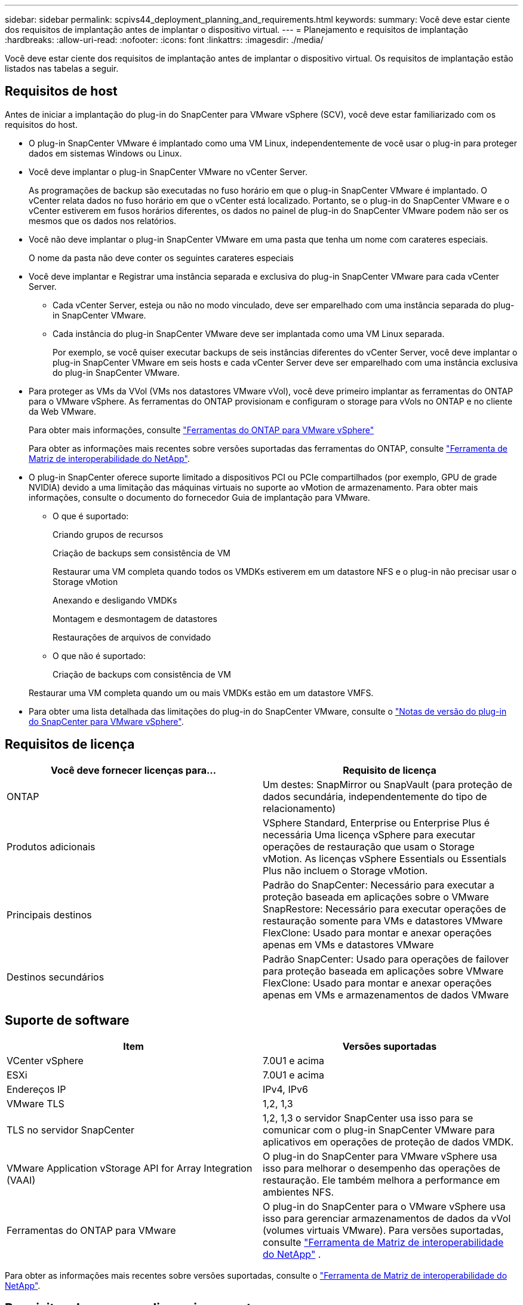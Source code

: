 ---
sidebar: sidebar 
permalink: scpivs44_deployment_planning_and_requirements.html 
keywords:  
summary: Você deve estar ciente dos requisitos de implantação antes de implantar o dispositivo virtual. 
---
= Planejamento e requisitos de implantação
:hardbreaks:
:allow-uri-read: 
:nofooter: 
:icons: font
:linkattrs: 
:imagesdir: ./media/


[role="lead"]
Você deve estar ciente dos requisitos de implantação antes de implantar o dispositivo virtual. Os requisitos de implantação estão listados nas tabelas a seguir.



== Requisitos de host

Antes de iniciar a implantação do plug-in do SnapCenter para VMware vSphere (SCV), você deve estar familiarizado com os requisitos do host.

* O plug-in SnapCenter VMware é implantado como uma VM Linux, independentemente de você usar o plug-in para proteger dados em sistemas Windows ou Linux.
* Você deve implantar o plug-in SnapCenter VMware no vCenter Server.
+
As programações de backup são executadas no fuso horário em que o plug-in SnapCenter VMware é implantado. O vCenter relata dados no fuso horário em que o vCenter está localizado. Portanto, se o plug-in do SnapCenter VMware e o vCenter estiverem em fusos horários diferentes, os dados no painel de plug-in do SnapCenter VMware podem não ser os mesmos que os dados nos relatórios.

* Você não deve implantar o plug-in SnapCenter VMware em uma pasta que tenha um nome com carateres especiais.
+
O nome da pasta não deve conter os seguintes carateres especiais

* Você deve implantar e Registrar uma instância separada e exclusiva do plug-in SnapCenter VMware para cada vCenter Server.
+
** Cada vCenter Server, esteja ou não no modo vinculado, deve ser emparelhado com uma instância separada do plug-in SnapCenter VMware.
** Cada instância do plug-in SnapCenter VMware deve ser implantada como uma VM Linux separada.
+
Por exemplo, se você quiser executar backups de seis instâncias diferentes do vCenter Server, você deve implantar o plug-in SnapCenter VMware em seis hosts e cada vCenter Server deve ser emparelhado com uma instância exclusiva do plug-in SnapCenter VMware.



* Para proteger as VMs da VVol (VMs nos datastores VMware vVol), você deve primeiro implantar as ferramentas do ONTAP para o VMware vSphere. As ferramentas do ONTAP provisionam e configuram o storage para vVols no ONTAP e no cliente da Web VMware.
+
Para obter mais informações, consulte https://docs.netapp.com/us-en/ontap-tools-vmware-vsphere/index.html["Ferramentas do ONTAP para VMware vSphere"^]

+
Para obter as informações mais recentes sobre versões suportadas das ferramentas do ONTAP, consulte https://imt.netapp.com/matrix/imt.jsp?components=117018;&solution=1259&isHWU&src=IMT["Ferramenta de Matriz de interoperabilidade do NetApp"^].

* O plug-in SnapCenter oferece suporte limitado a dispositivos PCI ou PCIe compartilhados (por exemplo, GPU de grade NVIDIA) devido a uma limitação das máquinas virtuais no suporte ao vMotion de armazenamento. Para obter mais informações, consulte o documento do fornecedor Guia de implantação para VMware.
+
** O que é suportado:
+
Criando grupos de recursos

+
Criação de backups sem consistência de VM

+
Restaurar uma VM completa quando todos os VMDKs estiverem em um datastore NFS e o plug-in não precisar usar o Storage vMotion

+
Anexando e desligando VMDKs

+
Montagem e desmontagem de datastores

+
Restaurações de arquivos de convidado

** O que não é suportado:
+
Criação de backups com consistência de VM

+
Restaurar uma VM completa quando um ou mais VMDKs estão em um datastore VMFS.



* Para obter uma lista detalhada das limitações do plug-in do SnapCenter VMware, consulte o link:scpivs44_release_notes.html["Notas de versão do plug-in do SnapCenter para VMware vSphere"^].




== Requisitos de licença

|===
| Você deve fornecer licenças para... | Requisito de licença 


| ONTAP | Um destes: SnapMirror ou SnapVault (para proteção de dados secundária, independentemente do tipo de relacionamento) 


| Produtos adicionais | VSphere Standard, Enterprise ou Enterprise Plus é necessária Uma licença vSphere para executar operações de restauração que usam o Storage vMotion. As licenças vSphere Essentials ou Essentials Plus não incluem o Storage vMotion. 


| Principais destinos | Padrão do SnapCenter: Necessário para executar a proteção baseada em aplicações sobre o VMware SnapRestore: Necessário para executar operações de restauração somente para VMs e datastores VMware FlexClone: Usado para montar e anexar operações apenas em VMs e datastores VMware 


| Destinos secundários | Padrão SnapCenter: Usado para operações de failover para proteção baseada em aplicações sobre VMware FlexClone: Usado para montar e anexar operações apenas em VMs e armazenamentos de dados VMware 
|===


== Suporte de software

|===
| Item | Versões suportadas 


| VCenter vSphere | 7.0U1 e acima 


| ESXi | 7.0U1 e acima 


| Endereços IP | IPv4, IPv6 


| VMware TLS | 1,2, 1,3 


| TLS no servidor SnapCenter | 1,2, 1,3 o servidor SnapCenter usa isso para se comunicar com o plug-in SnapCenter VMware para aplicativos em operações de proteção de dados VMDK. 


| VMware Application vStorage API for Array Integration (VAAI) | O plug-in do SnapCenter para VMware vSphere usa isso para melhorar o desempenho das operações de restauração. Ele também melhora a performance em ambientes NFS. 


| Ferramentas do ONTAP para VMware | O plug-in do SnapCenter para o VMware vSphere usa isso para gerenciar armazenamentos de dados da vVol (volumes virtuais VMware). Para versões suportadas, consulte https://imt.netapp.com/matrix/imt.jsp?components=117018;&solution=1259&isHWU&src=IMT["Ferramenta de Matriz de interoperabilidade do NetApp"^] . 
|===
Para obter as informações mais recentes sobre versões suportadas, consulte o https://imt.netapp.com/matrix/imt.jsp?components=117018;&solution=1259&isHWU&src=IMT["Ferramenta de Matriz de interoperabilidade do NetApp"^].



== Requisitos de espaço e dimensionamento

|===
| Item | Requisitos 


| Sistema operacional | Linux 


| Contagem mínima de CPU | 4 núcleos 


| RAM mínima | Mínimo: 12GB recomendado: 16GB 


| Espaço mínimo no disco rígido para o plug-in SnapCenter para VMware vSphere, logs e banco de dados MySQL | 100 GB 
|===


== Requisitos de conexão e porta

|===
| Tipo de porta | Porta pré-configurada 


| Porta do VMware ESXi Server | 443 (HTTPS), bidirecional o recurso de restauração de arquivo convidado usa essa porta. 


| Plug-in do SnapCenter para a porta VMware vSphere  a| 
8144 (HTTPS), bidirecional a porta é usada para comunicações do cliente VMware vSphere e do servidor SnapCenter. 8080 bidirecional esta porta é usada para gerenciar o dispositivo virtual.

Observação: A porta personalizada para adição do host SCV ao SnapCenter é suportada.



| Porta do VMware vSphere vCenter Server | Você deve usar a porta 443 se estiver protegendo as VMs da VVol. 


| Cluster de storage ou porta de VM de storage | 443 (HTTPS), 80 bidirecional (HTTP), bidirecional a porta é usada para comunicação entre o dispositivo virtual e a VM de armazenamento ou o cluster que contém a VM de armazenamento. 
|===


== Configurações compatíveis

Cada instância de plug-in suporta apenas um vCenter Server. Os vCenters no modo vinculado são suportados. Várias instâncias de plug-in podem suportar o mesmo servidor SnapCenter, como mostrado na figura a seguir.

image:scpivs44_image4.png["Representação gráfica de configuração suportada"]



== Necessário RBAC Privileges

A conta de administrador do vCenter deve ter o vCenter Privileges necessário, conforme listado na tabela a seguir.

|===
| Para fazer esta operação... | Você precisa ter esses vCenter Privileges... 


| Implante e Registre o plug-in do SnapCenter para VMware vSphere no vCenter | Extensão: Registrar extensão 


| Atualize ou remova o plug-in do SnapCenter para VMware vSphere  a| 
Extensão

* Atualizar extensão
* Anular registo da extensão




| Permita que a conta de usuário do vCenter Credential registrada no SnapCenter valide o acesso do usuário ao plug-in do SnapCenter para VMware vSphere | sessions.validate.session 


| Permitir que os usuários acessem o plug-in do SnapCenter para VMware vSphere | O privilégio deve ser atribuído na raiz do vCenter. 
|===


== AutoSupport

O plug-in do SnapCenter para VMware vSphere fornece um mínimo de informações para rastrear seu uso, incluindo o URL do plug-in. O AutoSupport inclui uma tabela de plug-ins instalados que é exibida pelo visualizador AutoSupport.

